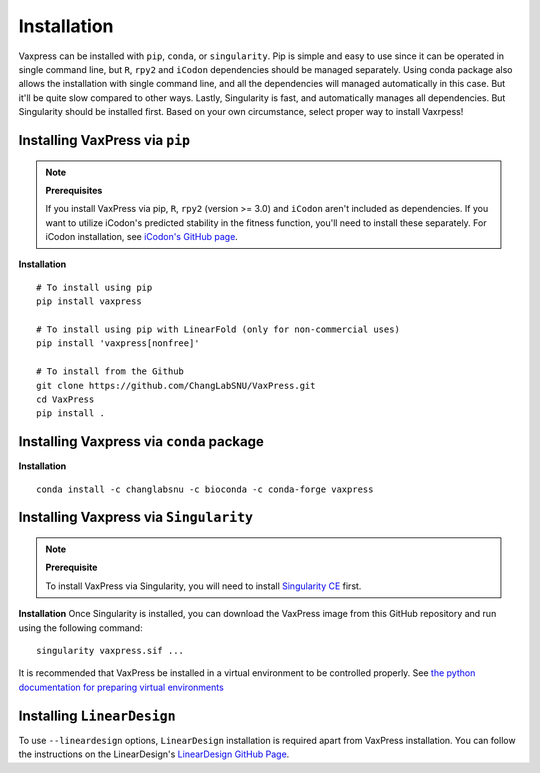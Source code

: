 ************
Installation
************

Vaxpress can be installed with ``pip``, ``conda``, or ``singularity``.
Pip is simple and easy to use since it can be operated in single command line, but ``R``, ``rpy2`` and ``iCodon`` dependencies should be managed separately.
Using conda package also allows the installation with single command line, and all the dependencies will managed automatically in this case. But it'll be quite slow compared to other ways.
Lastly, Singularity is fast, and automatically manages all dependencies. But Singularity should be installed first.
Based on your own circumstance, select proper way to install Vaxrpess!

.. _label-installing:

===============================
Installing VaxPress via ``pip``
===============================

.. note::
    **Prerequisites**

    If you install VaxPress via pip, ``R``, ``rpy2`` (version >= 3.0) and ``iCodon`` aren't included as dependencies.
    If you want to utilize iCodon's predicted stability in the fitness function, you'll need to install these separately.
    For iCodon installation, see `iCodon's GitHub page <https://github.com/santiago1234/iCodon/>`_.

**Installation**
::
    
    # To install using pip
    pip install vaxpress

    # To install using pip with LinearFold (only for non-commercial uses)
    pip install 'vaxpress[nonfree]'

    # To install from the Github
    git clone https://github.com/ChangLabSNU/VaxPress.git
    cd VaxPress
    pip install .

=========================================
Installing Vaxpress via ``conda`` package
=========================================
**Installation**
::

    conda install -c changlabsnu -c bioconda -c conda-forge vaxpress

=======================================
Installing Vaxpress via ``Singularity``
=======================================
.. note::
    **Prerequisite**

    To install VaxPress via Singularity, you will need to install `Singularity CE <https://sylabs.io/singularity/>`_ first.

**Installation**
Once Singularity is installed, you can download the VaxPress image from this GitHub repository and run using the following command:
::

    singularity vaxpress.sif ...

It is recommended that VaxPress be installed in a virtual environment to be controlled properly.
See `the python documentation for preparing virtual environments <https://packaging.python.org/guides/installing-using-pip-and-virtual-environments/>`_

===========================
Installing ``LinearDesign``
===========================

To use ``--lineardesign`` options, ``LinearDesign`` installation is required apart from VaxPress installation.
You can follow the instructions on the LinearDesign's `LinearDesign GitHub Page <https://github.com/LinearDesignSoftware/LinearDesign>`_.